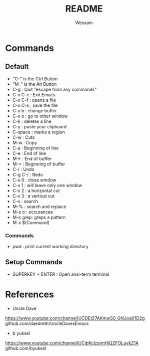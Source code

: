 #+TITLE: README
#+AUTHOR: Wessam
#+LANGUAGE: en
#+OPTIONS: num:nil
#+ATTR_HTML: :style margin-left: auto; margin-right: auto;
* Commands
** Default
- "C-" is the Ctrl Button
- "M-" is the Alt Button
- C-g     : Quit "escape from any commands"
- C-x C-c : Exit Emacs
- C-x C-f : opens a file
- C-x C-s : save the file
- C-x b   : change buffer
- C-x o   : go to other window
- C-k     : deletes a line
- C-y     : paste your clipboard
- C-space : marks a region
- C-w     : Cuts
- M-w     : Copy
- C-a     : Beginning of line
- C-e     : End of line 
- M->     : End of buffer
- M-<     : Beginning of buffer
- C-/     : Undo
- C-g C-/ : Redo
- C-x 0   : close window
- C-x 1   : will leave only one window
- C-x 2   : a horizontal cut
- C-x 3   : a vertical cut
- C-s     : search
- M-%     : search and replace
- M-s o   : occurances
- M-x grep: greps a pattern
- M-x $(Command)
*** Commands
- pwd : print current working directory

** Setup Commands
- SUPERKEY + ENTER : Open ansi-term terminal

* References
- Uncle Dave
https://www.youtube.com/channel/UCDEtZ7AKmwS0_GNJog01D2g \\
github.com/daedreth/UncleDavesEmacs
- b yuksel
https://www.youtube.com/channel/UCibKclzsnnHjQZFOLuykZ1A \\
github.com/byuksel
